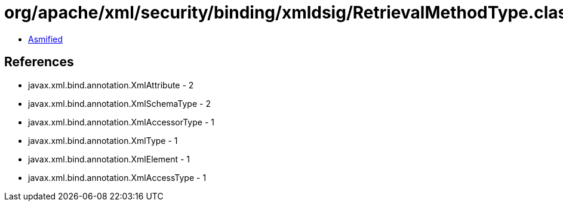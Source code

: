 = org/apache/xml/security/binding/xmldsig/RetrievalMethodType.class

 - link:RetrievalMethodType-asmified.java[Asmified]

== References

 - javax.xml.bind.annotation.XmlAttribute - 2
 - javax.xml.bind.annotation.XmlSchemaType - 2
 - javax.xml.bind.annotation.XmlAccessorType - 1
 - javax.xml.bind.annotation.XmlType - 1
 - javax.xml.bind.annotation.XmlElement - 1
 - javax.xml.bind.annotation.XmlAccessType - 1

